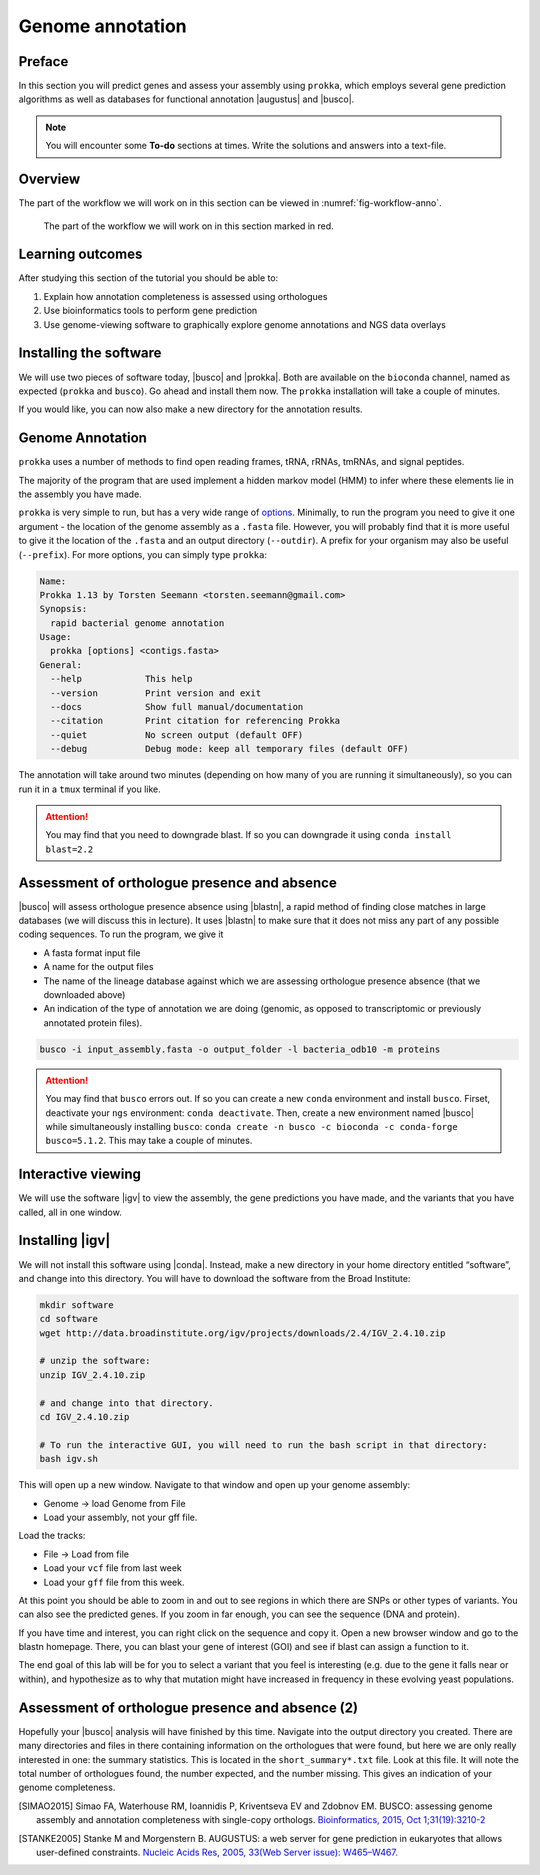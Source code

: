 .. _ngs-annotation:

Genome annotation
=================

Preface
-------

In this section you will predict genes and assess your assembly using ``prokka``, which employs several gene prediction algorithms as well as databases for functional annotation |augustus| and |busco|.


.. NOTE::

   You will encounter some **To-do** sections at times. Write the solutions and answers into a text-file.   


Overview
--------

The part of the workflow we will work on in this section can be viewed in :numref:`fig-workflow-anno`.

.. _fig-workflow-anno:
.. figure:: images/workflow.png

   The part of the workflow we will work on in this section marked in red.


Learning outcomes
-----------------

After studying this section of the tutorial you should be able to:

#. Explain how annotation completeness is assessed using orthologues
#. Use bioinformatics tools to perform gene prediction
#. Use genome-viewing software to graphically explore genome annotations and NGS data overlays 


Installing the software
-----------------------

We will use two pieces of software today, |busco| and |prokka|. Both are available on the ``bioconda`` channel, named as expected (``prokka`` and ``busco``). Go ahead and install them now. The ``prokka`` installation will take a couple of minutes.

If you would like, you can now also make a new directory for the annotation results.


Genome Annotation
---------------------------------------------

``prokka`` uses a number of methods to find open reading frames, tRNA, rRNAs, tmRNAs, and signal peptides.

The majority of the program that are used implement a hidden markov model (HMM) to infer where these elements lie in the assembly you have made.

``prokka`` is very simple to run, but has a very wide range of `options <https://github.com/tseemann/prokka#crazy-person>`_. Minimally, to run the program you need to give it one argument - the location of the genome assembly as a ``.fasta`` file. However, you will probably find that it is more useful to give it the location of the ``.fasta`` and an output directory (``--outdir``). A prefix for your organism may also be useful (``--prefix``). For more options, you can simply type ``prokka``:

.. code:: bash
  
      Name:
      Prokka 1.13 by Torsten Seemann <torsten.seemann@gmail.com>
      Synopsis:
        rapid bacterial genome annotation
      Usage:
        prokka [options] <contigs.fasta>
      General:
        --help            This help
        --version         Print version and exit
        --docs            Show full manual/documentation
        --citation        Print citation for referencing Prokka
        --quiet           No screen output (default OFF)
        --debug           Debug mode: keep all temporary files (default OFF)


The annotation will take around two minutes (depending on how many of you are running it simultaneously), so you can run it in a ``tmux`` terminal if you like.

.. Attention::

   You may find that you need to downgrade blast. If so you can downgrade it using ``conda install blast=2.2``


Assessment of orthologue presence and absence
---------------------------------------------

|busco| will assess orthologue presence absence using |blastn|, a rapid method of finding close matches in large databases (we will discuss this in lecture).
It uses |blastn| to make sure that it does not miss any part of any possible coding sequences. To run the program, we give it

- A fasta format input file
- A name for the output files
- The name of the lineage database against which we are assessing orthologue presence absence (that we downloaded above)
- An indication of the type of annotation we are doing (genomic, as opposed to transcriptomic or previously annotated protein files).

.. code:: bash
  
          busco -i input_assembly.fasta -o output_folder -l bacteria_odb10 -m proteins


.. Attention::

   You may find that ``busco`` errors out. If so you can create a new ``conda`` environment and install ``busco``. Firset, deactivate your ``ngs`` environment: ``conda deactivate``. Then, create a new environment named |busco| while simultaneously installing ``busco``: ``conda create -n busco -c bioconda -c conda-forge busco=5.1.2``. This may take a couple of minutes.
          

Interactive viewing
-------------------

We will use the software |igv| to view the assembly, the gene predictions you have made, and the variants that you have called, all in one window. 

Installing |igv|
----------------

We will not install this software using |conda|.
Instead, make a new directory in your home directory entitled “software”, and change into this directory.
You will have to download the software from the Broad Institute:

.. code:: bash

          mkdir software
          cd software
          wget http://data.broadinstitute.org/igv/projects/downloads/2.4/IGV_2.4.10.zip

          # unzip the software:
          unzip IGV_2.4.10.zip

          # and change into that directory.
          cd IGV_2.4.10.zip
          
          # To run the interactive GUI, you will need to run the bash script in that directory:
          bash igv.sh



This will open up a new window.
Navigate to that window and open up your genome assembly:

- Genome -> load Genome from File
- Load your assembly, not your gff file.

Load the tracks:

- File -> Load from file
- Load your ``vcf`` file from last week
- Load your ``gff`` file from this week.

  
At this point you should be able to zoom in and out to see regions in which there are SNPs or other types of variants.
You can also see the predicted genes.
If you zoom in far enough, you can see the sequence (DNA and protein).

If you have time and interest, you can right click on the sequence and copy it.
Open a new browser window and go to the blastn homepage.
There, you can blast your gene of interest (GOI) and see if blast can assign a function to it.

The end goal of this lab will be for you to select a variant that you feel is interesting (e.g. due to the gene it falls near or within), and hypothesize as to why that mutation might have increased in frequency in these evolving yeast populations.


Assessment of orthologue presence and absence (2)
-------------------------------------------------

Hopefully your |busco| analysis will have finished by this time.
Navigate into the output directory you created.
There are many directories and files in there containing information on the orthologues that were found, but here we are only really interested in one: the summary statistics.
This is located in the ``short_summary*.txt`` file.
Look at this file.
It will note the total number of orthologues found, the number expected, and the number missing.
This gives an indication of your genome completeness.

.. TODO::

   Is it necessarily true that your assembly is incomplete if it is missing some orthologues? Why or why not?



.. only:: html

   .. rubric:: References

.. [SIMAO2015] Simao FA, Waterhouse RM, Ioannidis P, Kriventseva EV and Zdobnov EM. BUSCO: assessing genome assembly and annotation completeness with single-copy orthologs. `Bioinformatics, 2015, Oct 1;31(19):3210-2 <http://doi.org/10.1093/bioinformatics/btv351>`__

.. [STANKE2005] Stanke M and Morgenstern B. AUGUSTUS: a web server for gene prediction in eukaryotes that allows user-defined constraints. `Nucleic Acids Res, 2005, 33(Web Server issue): W465–W467. <https://dx.doi.org/10.1093/nar/gki458>`__
